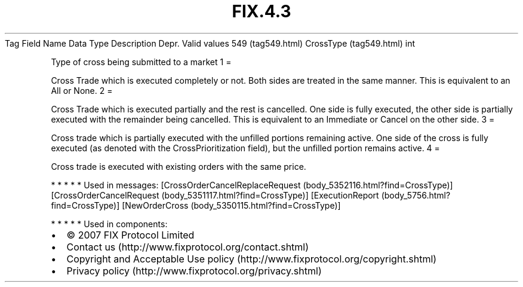.TH FIX.4.3 "" "" "Tag #549"
Tag
Field Name
Data Type
Description
Depr.
Valid values
549 (tag549.html)
CrossType (tag549.html)
int
.PP
Type of cross being submitted to a market
1
=
.PP
Cross Trade which is executed completely or not. Both sides are
treated in the same manner. This is equivalent to an All or None.
2
=
.PP
Cross Trade which is executed partially and the rest is cancelled.
One side is fully executed, the other side is partially executed
with the remainder being cancelled. This is equivalent to an
Immediate or Cancel on the other side.
3
=
.PP
Cross trade which is partially executed with the unfilled portions
remaining active. One side of the cross is fully executed (as
denoted with the CrossPrioritization field), but the unfilled
portion remains active.
4
=
.PP
Cross trade is executed with existing orders with the same price.
.PP
   *   *   *   *   *
Used in messages:
[CrossOrderCancelReplaceRequest (body_5352116.html?find=CrossType)]
[CrossOrderCancelRequest (body_5351117.html?find=CrossType)]
[ExecutionReport (body_5756.html?find=CrossType)]
[NewOrderCross (body_5350115.html?find=CrossType)]
.PP
   *   *   *   *   *
Used in components:

.PD 0
.P
.PD

.PP
.PP
.IP \[bu] 2
© 2007 FIX Protocol Limited
.IP \[bu] 2
Contact us (http://www.fixprotocol.org/contact.shtml)
.IP \[bu] 2
Copyright and Acceptable Use policy (http://www.fixprotocol.org/copyright.shtml)
.IP \[bu] 2
Privacy policy (http://www.fixprotocol.org/privacy.shtml)
